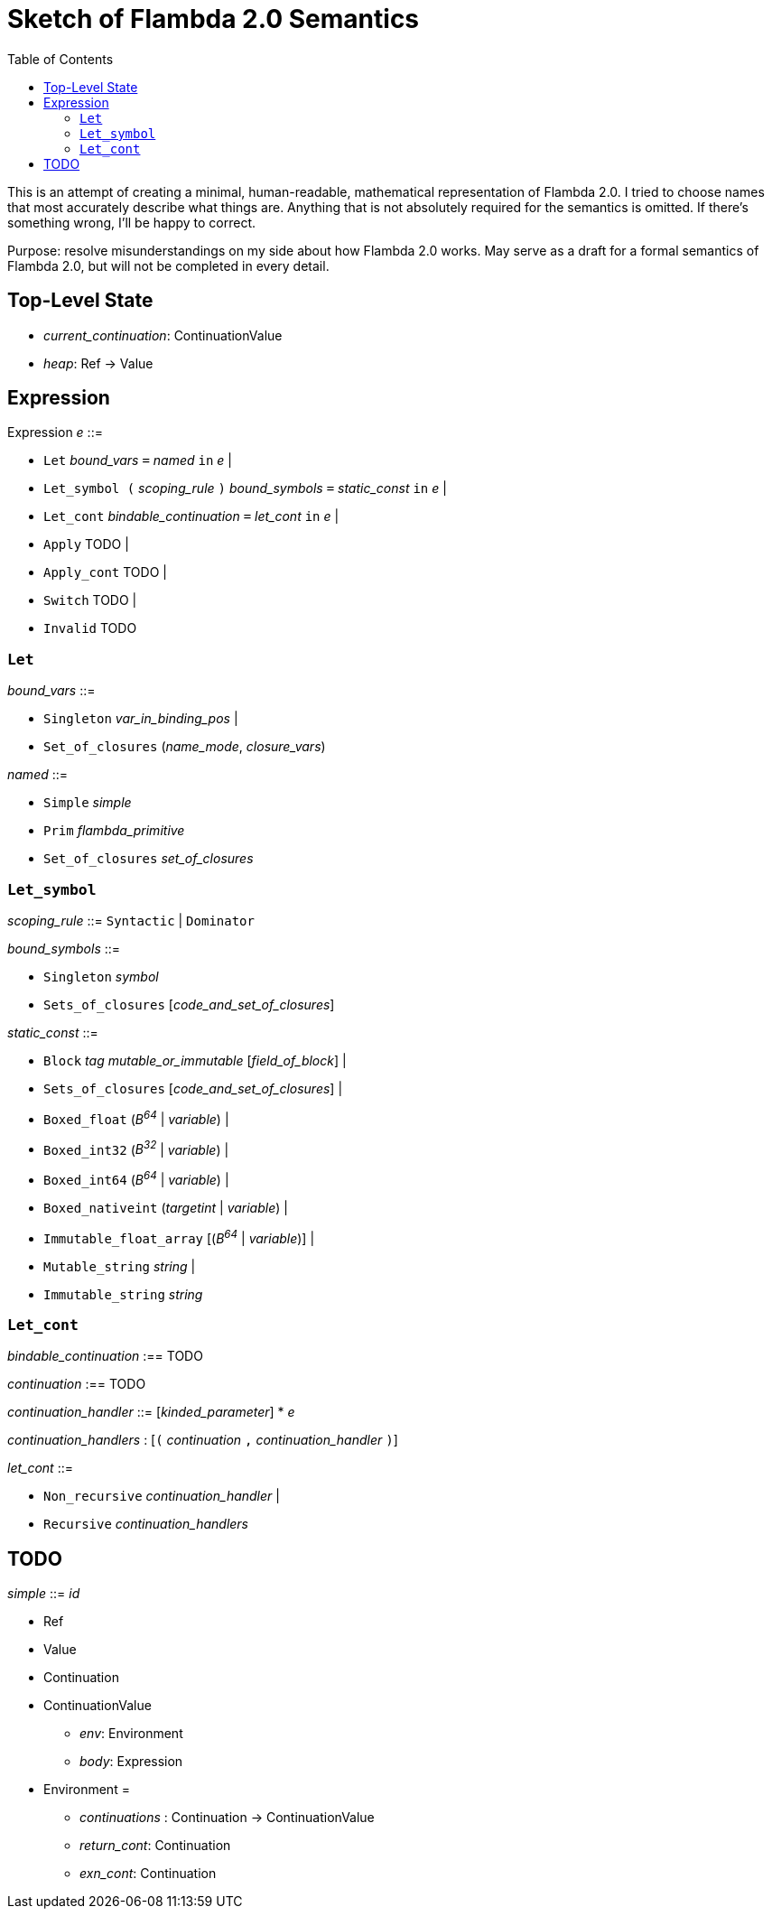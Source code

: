 :toc:
:toclevels: 5


# Sketch of Flambda 2.0 Semantics

This is an attempt of creating a minimal, human-readable, mathematical representation of Flambda 2.0. I tried to choose names that most accurately describe what things are. Anything that is not absolutely required for the semantics is omitted. If there's something wrong, I'll be happy to correct.

Purpose: resolve misunderstandings on my side about how Flambda 2.0 works. May serve as a draft for a formal semantics of Flambda 2.0, but will not be completed in every detail.

## Top-Level State
* _current_continuation_: ContinuationValue
* _heap_: Ref -> Value

## Expression

Expression _e_ ::=

* `Let` _bound_vars_ `=` _named_ `in` _e_  |
* `Let_symbol (` _scoping_rule_ `)` _bound_symbols_ `=` _static_const_ `in` _e_ |
* `Let_cont` _bindable_continuation_ `=` _let_cont_ `in` _e_  |
* `Apply` TODO |
* `Apply_cont` TODO |
* `Switch` TODO |
* `Invalid` TODO

### `Let`

_bound_vars_ ::=

* `Singleton` _var_in_binding_pos_ |
* `Set_of_closures` (_name_mode_, _closure_vars_)

_named_ ::=

* `Simple` _simple_
* `Prim` _flambda_primitive_
* `Set_of_closures` _set_of_closures_

### `Let_symbol`

_scoping_rule_ ::= `Syntactic` | `Dominator`

_bound_symbols_ ::=

* `Singleton` _symbol_
* `Sets_of_closures` [_code_and_set_of_closures_]

_static_const_ ::=

* `Block` _tag_ _mutable_or_immutable_ [_field_of_block_] |
* `Sets_of_closures` [_code_and_set_of_closures_] |
* `Boxed_float` (_B^64^_ | _variable_) |
* `Boxed_int32` (_B^32^_ | _variable_)  |
* `Boxed_int64` (_B^64^_ | _variable_)  |
* `Boxed_nativeint` (_targetint_ | _variable_)  |
* `Immutable_float_array` [(_B^64^_ | _variable_)] |
* `Mutable_string` _string_ |
* `Immutable_string` _string_

### `Let_cont`


_bindable_continuation_ :== TODO

_continuation_ :== TODO

_continuation_handler_ ::= [_kinded_parameter_] * _e_

_continuation_handlers_ : [`(` _continuation_ `,` _continuation_handler_ `)`]

_let_cont_ ::=

* `Non_recursive` _continuation_handler_ |
* `Recursive` _continuation_handlers_

## TODO

_simple_ ::= _id_

* Ref
* Value
* Continuation
* ContinuationValue
** _env_: Environment
** _body_: Expression
* Environment =
** _continuations_ : Continuation -> ContinuationValue
** _return_cont_: Continuation
** _exn_cont_: Continuation


